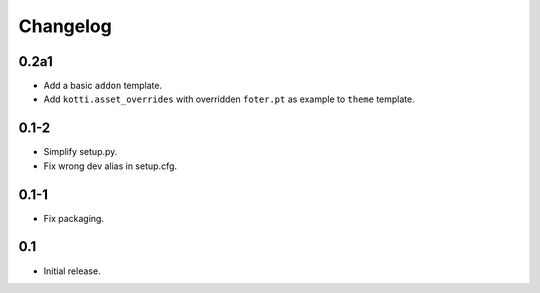 Changelog
=========

0.2a1
-----

-   Add a basic ``addon`` template.

-   Add ``kotti.asset_overrides`` with overridden ``foter.pt`` as example to
    ``theme`` template.

0.1-2
-----

-   Simplify setup.py.

-   Fix wrong dev alias in setup.cfg.

0.1-1
-----

-   Fix packaging.

0.1
---

-   Initial release.
